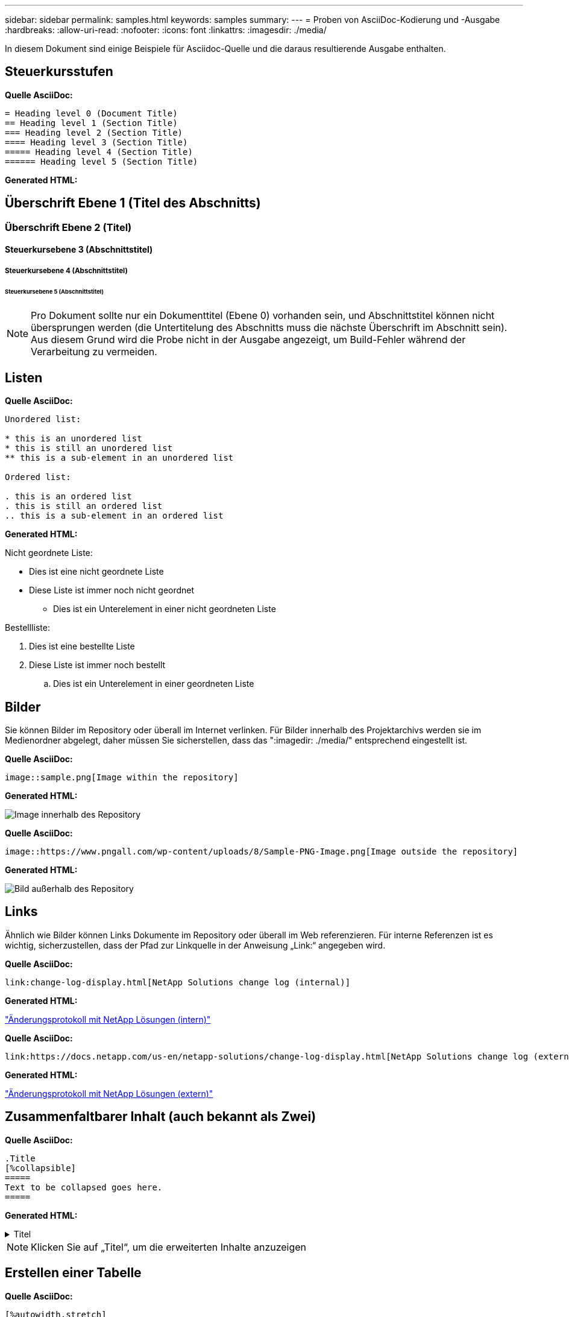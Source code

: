 ---
sidebar: sidebar 
permalink: samples.html 
keywords: samples 
summary:  
---
= Proben von AsciiDoc-Kodierung und -Ausgabe
:hardbreaks:
:allow-uri-read: 
:nofooter: 
:icons: font
:linkattrs: 
:imagesdir: ./media/


[role="lead"]
In diesem Dokument sind einige Beispiele für Asciidoc-Quelle und die daraus resultierende Ausgabe enthalten.



== Steuerkursstufen

[Blaue Unterstreichung]*Quelle AsciiDoc:*

[source]
----
= Heading level 0 (Document Title)
== Heading level 1 (Section Title)
=== Heading level 2 (Section Title)
==== Heading level 3 (Section Title)
===== Heading level 4 (Section Title)
====== Heading level 5 (Section Title)
----
[Blue underline]*Generated HTML:*



== Überschrift Ebene 1 (Titel des Abschnitts)



=== Überschrift Ebene 2 (Titel)



==== Steuerkursebene 3 (Abschnittstitel)



===== Steuerkursebene 4 (Abschnittstitel)



====== Steuerkursebene 5 (Abschnittstitel)


NOTE: Pro Dokument sollte nur ein Dokumenttitel (Ebene 0) vorhanden sein, und Abschnittstitel können nicht übersprungen werden (die Untertitelung des Abschnitts muss die nächste Überschrift im Abschnitt sein). Aus diesem Grund wird die Probe nicht in der Ausgabe angezeigt, um Build-Fehler während der Verarbeitung zu vermeiden.



== Listen

[Blaue Unterstreichung]*Quelle AsciiDoc:*

[source]
----
Unordered list:

* this is an unordered list
* this is still an unordered list
** this is a sub-element in an unordered list

Ordered list:

. this is an ordered list
. this is still an ordered list
.. this is a sub-element in an ordered list
----
[Blue underline]*Generated HTML:*

Nicht geordnete Liste:

* Dies ist eine nicht geordnete Liste
* Diese Liste ist immer noch nicht geordnet
+
** Dies ist ein Unterelement in einer nicht geordneten Liste




Bestellliste:

. Dies ist eine bestellte Liste
. Diese Liste ist immer noch bestellt
+
.. Dies ist ein Unterelement in einer geordneten Liste






== Bilder

Sie können Bilder im Repository oder überall im Internet verlinken. Für Bilder innerhalb des Projektarchivs werden sie im Medienordner abgelegt, daher müssen Sie sicherstellen, dass das ":imagedir: ./media/" entsprechend eingestellt ist.

[Blaue Unterstreichung]*Quelle AsciiDoc:*

[source]
----
image::sample.png[Image within the repository]
----
[Blue underline]*Generated HTML:*

image::sample.png[Image innerhalb des Repository]

[Blaue Unterstreichung]*Quelle AsciiDoc:*

[source]
----
image::https://www.pngall.com/wp-content/uploads/8/Sample-PNG-Image.png[Image outside the repository]
----
[Blue underline]*Generated HTML:*

image::https://www.pngall.com/wp-content/uploads/8/Sample-PNG-Image.png[Bild außerhalb des Repository]



== Links

Ähnlich wie Bilder können Links Dokumente im Repository oder überall im Web referenzieren. Für interne Referenzen ist es wichtig, sicherzustellen, dass der Pfad zur Linkquelle in der Anweisung „Link:“ angegeben wird.

[Blaue Unterstreichung]*Quelle AsciiDoc:*

[source]
----
link:change-log-display.html[NetApp Solutions change log (internal)]
----
[Blue underline]*Generated HTML:*

link:change-log-display.html["Änderungsprotokoll mit NetApp Lösungen (intern)"]

[Blaue Unterstreichung]*Quelle AsciiDoc:*

[source]
----
link:https://docs.netapp.com/us-en/netapp-solutions/change-log-display.html[NetApp Solutions change log (external)]
----
[Blue underline]*Generated HTML:*

link:https://docs.netapp.com/us-en/netapp-solutions/change-log-display.html["Änderungsprotokoll mit NetApp Lösungen (extern)"]



== Zusammenfaltbarer Inhalt (auch bekannt als Zwei)

[Blaue Unterstreichung]*Quelle AsciiDoc:*

[source]
----
.Title
[%collapsible]
=====
Text to be collapsed goes here.
=====
----
[Blue underline]*Generated HTML:*

.Titel
[%collapsible]
====
Text, der ausgeblendet werden soll, geht hier.

====

NOTE: Klicken Sie auf „Titel“, um die erweiterten Inhalte anzuzeigen



== Erstellen einer Tabelle

[Blaue Unterstreichung]*Quelle AsciiDoc:*

[source]
----
[%autowidth.stretch]
|===
| Column A | Column B | Column C
| Text in column A
| Text in column B
| Text in column C
|===
----
[Blue underline]*Generated HTML:*

|===


| Spalte A | Spalte B | Spalte C 


| Text in Spalte A | Text in Spalte B | Text in Spalte C 
|===
Hier ein weiteres Beispiel: Eine Zeile umfasst die gesamte Tabelle und andere Zeilen enthalten Daten, die sich über mehrere Spalten erstrecken:

[Blaue Unterstreichung]*Quelle AsciiDoc:*

[source]
----
[%autowidth.stretch,cols="*,*,*,*"]
|===
| Header Column 1 | Header Column 2 | Header Column 3 | Header Column 4

4+| This is a really long row that spreads across all 4 columns of the table.  It is the only cell in this row and leaves no empty cells.
3+| This is a long row that spreads across 3 of the columns in the table leaving one empty cell |
2+| This row spans 2 of the columns and leaves 2 cells empty | |
| This | row | is | normal
|===
----
[Blue underline]*Generated HTML:*

[cols="*,*,*,*"]
|===
| Kopfzeile Spalte 1 | Kopfzeile Spalte 2 | Kopfzeilenspalte 3 | Kopfzeilenspalte 4 


4+| Dies ist eine wirklich lange Reihe, die sich über alle 4 Spalten der Tabelle erstreckt. Es ist die einzige Zelle in dieser Zeile und hinterlässt keine leeren Zellen. 


3+| Dies ist eine lange Reihe, die sich über 3 der Spalten in der Tabelle erstreckt und eine leere Zelle hinterlässt. |  


2+| Diese Zeile umfasst 2 Spalten und hinterlässt 2 Zellen leer. |  |  


| Das | Zeile | Ist | Normal 
|===

NOTE: Es gibt viele Optionen, die Sie angeben können, um das Layout einer Tabelle zu ändern. Weitere Informationen finden Sie entweder im Repository (HTML-Version), das Sie erreichen möchten, oder unter VScode, um die Quelle anzuzeigen oder den zu besuchen link:https://docs.asciidoctor.org/asciidoc/latest/tables/build-a-basic-table/["AsciiDoc-Dokumentation"] Finden Sie weitere Informationen.



== Tabbed Blocks

[Blaue Unterstreichung]*Quelle AsciiDoc:*

[source]
----
[role="tabbed-block"]
====
.First Tab
--
Content for first tab goes here
--
.Second Tab
--
Content for second tab goes here
--
====
----
[Blue underline]*Generated HTML:*

[role="tabbed-block"]
====
.Erste Registerkarte
--
Inhalt der ersten Registerkarte finden Sie hier

--
.Zweite Registerkarte
--
Inhalt der zweiten Registerkarte finden Sie hier

--
====

NOTE: Klicken Sie auf „Second Tab“, um den Inhalt dieses Abschnitts zu sehen.
